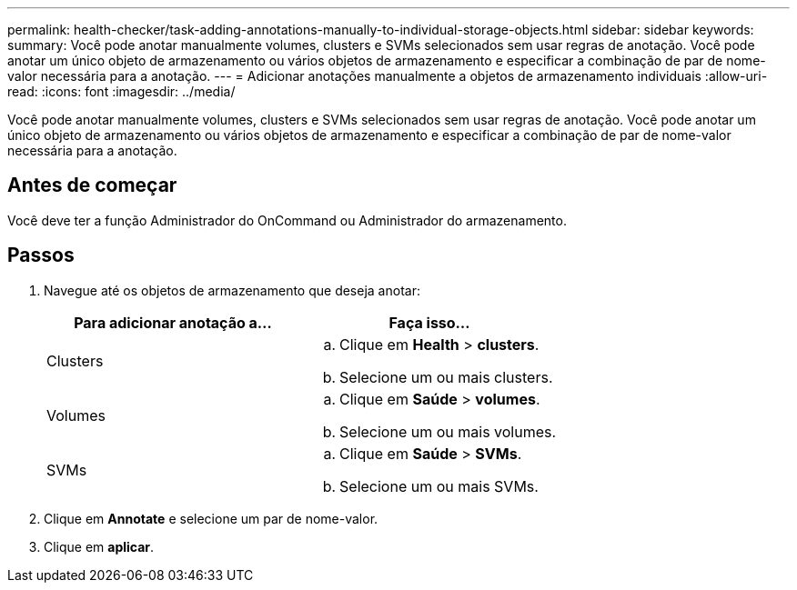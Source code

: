 ---
permalink: health-checker/task-adding-annotations-manually-to-individual-storage-objects.html 
sidebar: sidebar 
keywords:  
summary: Você pode anotar manualmente volumes, clusters e SVMs selecionados sem usar regras de anotação. Você pode anotar um único objeto de armazenamento ou vários objetos de armazenamento e especificar a combinação de par de nome-valor necessária para a anotação. 
---
= Adicionar anotações manualmente a objetos de armazenamento individuais
:allow-uri-read: 
:icons: font
:imagesdir: ../media/


[role="lead"]
Você pode anotar manualmente volumes, clusters e SVMs selecionados sem usar regras de anotação. Você pode anotar um único objeto de armazenamento ou vários objetos de armazenamento e especificar a combinação de par de nome-valor necessária para a anotação.



== Antes de começar

Você deve ter a função Administrador do OnCommand ou Administrador do armazenamento.



== Passos

. Navegue até os objetos de armazenamento que deseja anotar:
+
|===
| Para adicionar anotação a... | Faça isso... 


 a| 
Clusters
 a| 
.. Clique em *Health* > *clusters*.
.. Selecione um ou mais clusters.




 a| 
Volumes
 a| 
.. Clique em *Saúde* > *volumes*.
.. Selecione um ou mais volumes.




 a| 
SVMs
 a| 
.. Clique em *Saúde* > *SVMs*.
.. Selecione um ou mais SVMs.


|===
. Clique em *Annotate* e selecione um par de nome-valor.
. Clique em *aplicar*.

